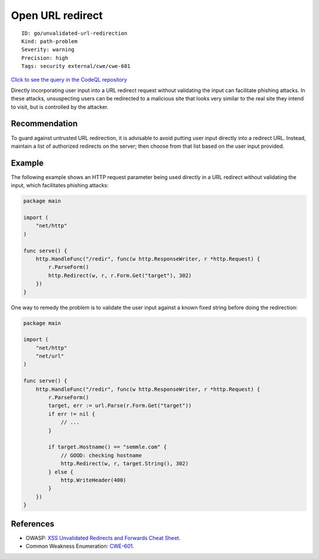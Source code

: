 Open URL redirect
=================

::

    ID: go/unvalidated-url-redirection
    Kind: path-problem
    Severity: warning
    Precision: high
    Tags: security external/cwe/cwe-601

`Click to see the query in the CodeQL
repository <https://github.com/github/codeql-go/tree/main/ql/src/Security/CWE-601/OpenUrlRedirect.ql>`__

Directly incorporating user input into a URL redirect request without
validating the input can facilitate phishing attacks. In these attacks,
unsuspecting users can be redirected to a malicious site that looks very
similar to the real site they intend to visit, but is controlled by the
attacker.

Recommendation
--------------

To guard against untrusted URL redirection, it is advisable to avoid
putting user input directly into a redirect URL. Instead, maintain a
list of authorized redirects on the server; then choose from that list
based on the user input provided.

Example
-------

The following example shows an HTTP request parameter being used
directly in a URL redirect without validating the input, which
facilitates phishing attacks:

.. code:: go

    package main

    import (
        "net/http"
    )

    func serve() {
        http.HandleFunc("/redir", func(w http.ResponseWriter, r *http.Request) {
            r.ParseForm()
            http.Redirect(w, r, r.Form.Get("target"), 302)
        })
    }

One way to remedy the problem is to validate the user input against a
known fixed string before doing the redirection:

.. code:: go

    package main

    import (
        "net/http"
        "net/url"
    )

    func serve() {
        http.HandleFunc("/redir", func(w http.ResponseWriter, r *http.Request) {
            r.ParseForm()
            target, err := url.Parse(r.Form.Get("target"))
            if err != nil {
                // ...
            }

            if target.Hostname() == "semmle.com" {
                // GOOD: checking hostname
                http.Redirect(w, r, target.String(), 302)
            } else {
                http.WriteHeader(400)
            }
        })
    }

References
----------

-  OWASP: `XSS Unvalidated Redirects and Forwards Cheat
   Sheet <https://cheatsheetseries.owasp.org/cheatsheets/Unvalidated_Redirects_and_Forwards_Cheat_Sheet.html>`__.
-  Common Weakness Enumeration:
   `CWE-601 <https://cwe.mitre.org/data/definitions/601.html>`__.
